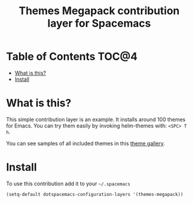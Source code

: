 #+TITLE: Themes Megapack contribution layer for Spacemacs

* Table of Contents                                                   :TOC@4:
 - [[#what-is-this][What is this?]]
 - [[#install][Install]]

* What is this?

This simple contribution layer is an example. It installs around 100 themes
for Emacs. You can try them easily by invoking helm-themes with: ~<SPC> T h~.

You can see samples of all included themes in this [[http://themegallery.robdor.com][theme gallery]].

* Install

To use this contribution add it to your =~/.spacemacs=

#+BEGIN_SRC emacs-lisp
(setq-default dotspacemacs-configuration-layers '(themes-megapack))
#+END_SRC
